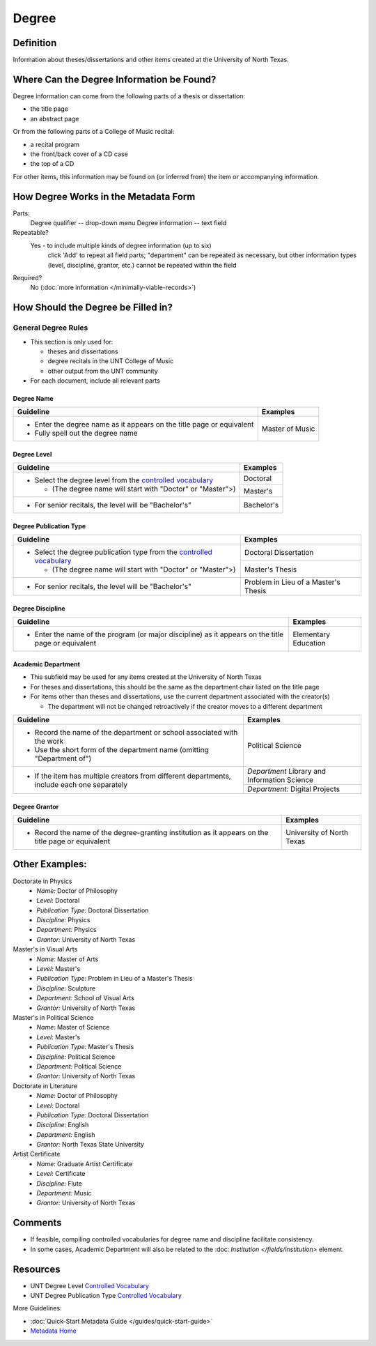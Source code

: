 ######
Degree
######

.. _degree-definition:

**********
Definition
**********

Information about theses/dissertations and other items created at the University of North Texas.


.. _degree-sources:

******************************************
Where Can the Degree Information be Found?
******************************************

Degree information can come from the following parts of a thesis or
dissertation:

-   the title page
-   an abstract page

Or from the following parts of a College of Music recital:

-   a recital program
-   the front/back cover of a CD case
-   the top of a CD

For other items, this information may be found on (or inferred from) the item or accompanying information.


.. _degree-form:

**************************************
How Degree Works in the Metadata Form
**************************************

.. image:: ../_static/images/edit-degree.png
   :alt: Screenshot of degree element in metadata editing system.

Parts:
	Degree qualifier -- drop-down menu
	Degree information -- text field

Repeatable?
   Yes - to include multiple kinds of degree information (up to six)
    click 'Add' to repeat all field parts; "department" can be repeated
    as necessary, but other information types (level, discipline,
    grantor, etc.) cannot be repeated within the field

Required?
	 No (:doc:`more information </minimally-viable-records>`)

	 
.. _degree-fill:

***********************************
How Should the Degree be Filled in?
***********************************

.. _degree-general:

General Degree Rules
====================

-   This section is only used for:

    -   theses and dissertations
    -   degree recitals in the UNT College of Music
    -   other output from the UNT community
    
-   For each document, include all relevant parts


    
.. _degree-name:
    
Degree Name
-----------


+-----------------------------------------------------------+---------------------------------------+
| **Guideline**                                             | **Examples**                          |
+===========================================================+=======================================+
|-  Enter the degree name as it appears on the title page or|Master of Music                        |
|   equivalent                                              |                                       |
|                                                           |                                       |
|-  Fully spell out the degree name                         |                                       |
+-----------------------------------------------------------+---------------------------------------+


.. _degree-level:

Degree Level
------------

+-----------------------------------------------------------------------+---------------------------------------+
| **Guideline**                                                         | **Examples**                          |
+=======================================================================+=======================================+
|-  Select the degree level from the `controlled vocabulary             |Doctoral                               |
|   <https://digital2.library.unt.edu/vocabularies/degree-levels/>`_    +---------------------------------------+
|                                                                       |Master's                               |
|   -   (The degree name will start with "Doctor" or "Master">)         |                                       |
+-----------------------------------------------------------------------+---------------------------------------+
|-  For senior recitals, the level will be "Bachelor's"                 |Bachelor's                             |
+-----------------------------------------------------------------------+---------------------------------------+

.. _degree-type:

Degree Publication Type
-----------------------


+-----------------------------------------------------------------------+---------------------------------------+
| **Guideline**                                                         | **Examples**                          |
+=======================================================================+=======================================+
|-  Select the degree publication type from the `controlled vocabulary  |Doctoral Dissertation                  |
|   <https://digital2.library.unt.edu/vocabularies/publication-types/>`_+---------------------------------------+
|                                                                       |Master's Thesis                        |
|   -   (The degree name will start with "Doctor" or "Master">)         |                                       |
+-----------------------------------------------------------------------+---------------------------------------+
|-  For senior recitals, the level will be "Bachelor's"                 |Problem in Lieu of a Master's Thesis   |
+-----------------------------------------------------------------------+---------------------------------------+


.. _degree-discipline:

Degree Discipline
-----------------


+-----------------------------------------------------------+---------------------------------------+
| **Guideline**                                             | **Examples**                          |
+===========================================================+=======================================+
|-  Enter the name of the program (or major discipline) as  |Elementary Education                   |
|   it appears on the title page or equivalent              |                                       |
+-----------------------------------------------------------+---------------------------------------+


.. _degree-department:

Academic Department
-------------------

-   This subfield may be used for any items created at the University of North Texas
-   For theses and dissertations, this should be the same as the
    department chair listed on the title page
-   For items other than theses and dissertations, use the current
    department associated with the creator(s)
    
    -   The department will not be changed retroactively if the creator
        moves to a different department

+-----------------------------------------------------------+---------------------------------------+
| **Guideline**                                             | **Examples**                          |
+===========================================================+=======================================+
|-  Record the name of the department or school associated  |Political Science                      |
|   with the work                                           |                                       |
|-  Use the short form of the department name (omitting     |                                       |
|   "Department of")                                        |                                       |
+-----------------------------------------------------------+---------------------------------------+
|-  If the item has multiple creators from different        |*Department* Library and Information   |
|   departments, include each one separately                |Science                                |
|                                                           +---------------------------------------+
|                                                           |*Department:* Digital Projects         |
+-----------------------------------------------------------+---------------------------------------+



.. _degree-grantor:

Degree Grantor
--------------


+-----------------------------------------------------------+---------------------------------------+
| **Guideline**                                             | **Examples**                          |
+===========================================================+=======================================+
|-  Record the name of the degree-granting institution  as  |University of North Texas              |
|   it appears on the title page or equivalent              |                                       |
+-----------------------------------------------------------+---------------------------------------+



.. _degree-examples:

***************
Other Examples:
***************

Doctorate in Physics
    -   *Name:* Doctor of Philosophy
    -   *Level:* Doctoral
    -   *Publication Type:* Doctoral Dissertation
    -   *Discipline:* Physics
    -   *Department:* Physics
    -   *Grantor:* University of North Texas

Master's in Visual Arts
    -   *Name:* Master of Arts
    -   *Level:* Master's
    -   *Publication Type:* Problem in Lieu of a Master's Thesis
    -   *Discipline:* Sculpture
    -   *Department:* School of Visual Arts
    -   *Grantor:* University of North Texas

Master's in Political Science
    -   *Name:* Master of Science
    -   *Level:* Master's
    -   *Publication Type:* Master's Thesis
    -   *Discipline:* Political Science
    -   *Department:* Political Science
    -   *Grantor:* University of North Texas

Doctorate in Literature
    -   *Name:* Doctor of Philosophy
    -   *Level:* Doctoral
    -   *Publication Type:* Doctoral Dissertation
    -   *Discipline:* English
    -   *Department:* English
    -   *Grantor:* North Texas State University

Artist Certificate
    -   *Name:* Graduate Artist Certificate
    -   *Level:* Certificate
    -   *Discipline:* Flute
    -   *Department:* Music
    -   *Grantor:* University of North Texas


.. _degree-comments:

********
Comments
********

-   If feasible, compiling controlled vocabularies for degree name and discipline facilitate consistency.
-   In some cases, Academic Department will also be related to the :doc: `Institution </fields/institution>` element.


.. _degree-resources:

*********
Resources
*********

-   UNT Degree Level `Controlled Vocabulary <https://digital2.library.unt.edu/vocabularies/degree-levels/>`_
-   UNT Degree Publication Type `Controlled Vocabulary <https://digital2.library.unt.edu/vocabularies/degree-information/>`_



More Guidelines:

-   :doc:`Quick-Start Metadata Guide </guides/quick-start-guide>`
-   `Metadata Home <https://library.unt.edu/metadata/>`_
